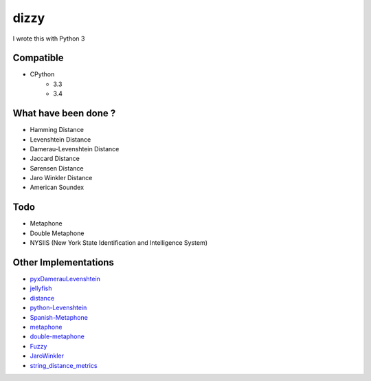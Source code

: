 ========================================
dizzy
========================================

I wrote this with Python 3

Compatible
========================================

- CPython
    * 3.3
    * 3.4

What have been done ?
========================================

- Hamming Distance
- Levenshtein Distance
- Damerau-Levenshtein Distance
- Jaccard Distance
- Sørensen Distance
- Jaro Winkler Distance
- American Soundex

Todo
========================================

- Metaphone
- Double Metaphone
- NYSIIS (New York State Identification and Intelligence System)

Other Implementations
========================================

- `pyxDamerauLevenshtein <https://github.com/gfairchild/pyxDamerauLevenshtein>`_
- `jellyfish <https://github.com/sunlightlabs/jellyfish>`_
- `distance <https://github.com/doukremt/distance>`_
- `python-Levenshtein <https://github.com/ztane/python-Levenshtein>`_
- `Spanish-Metaphone <https://github.com/amsqr/Spanish-Metaphone>`_
- `metaphone <https://github.com/oubiwann/metaphone>`_
- `double-metaphone <https://github.com/dracos/double-metaphone>`_
- `Fuzzy <https://bitbucket.org/yougov/fuzzy/overview>`_
- `JaroWinkler <https://github.com/richmilne/JaroWinkler>`_
- `string_distance_metrics <https://github.com/ianozsvald/string_distance_metrics>`_
